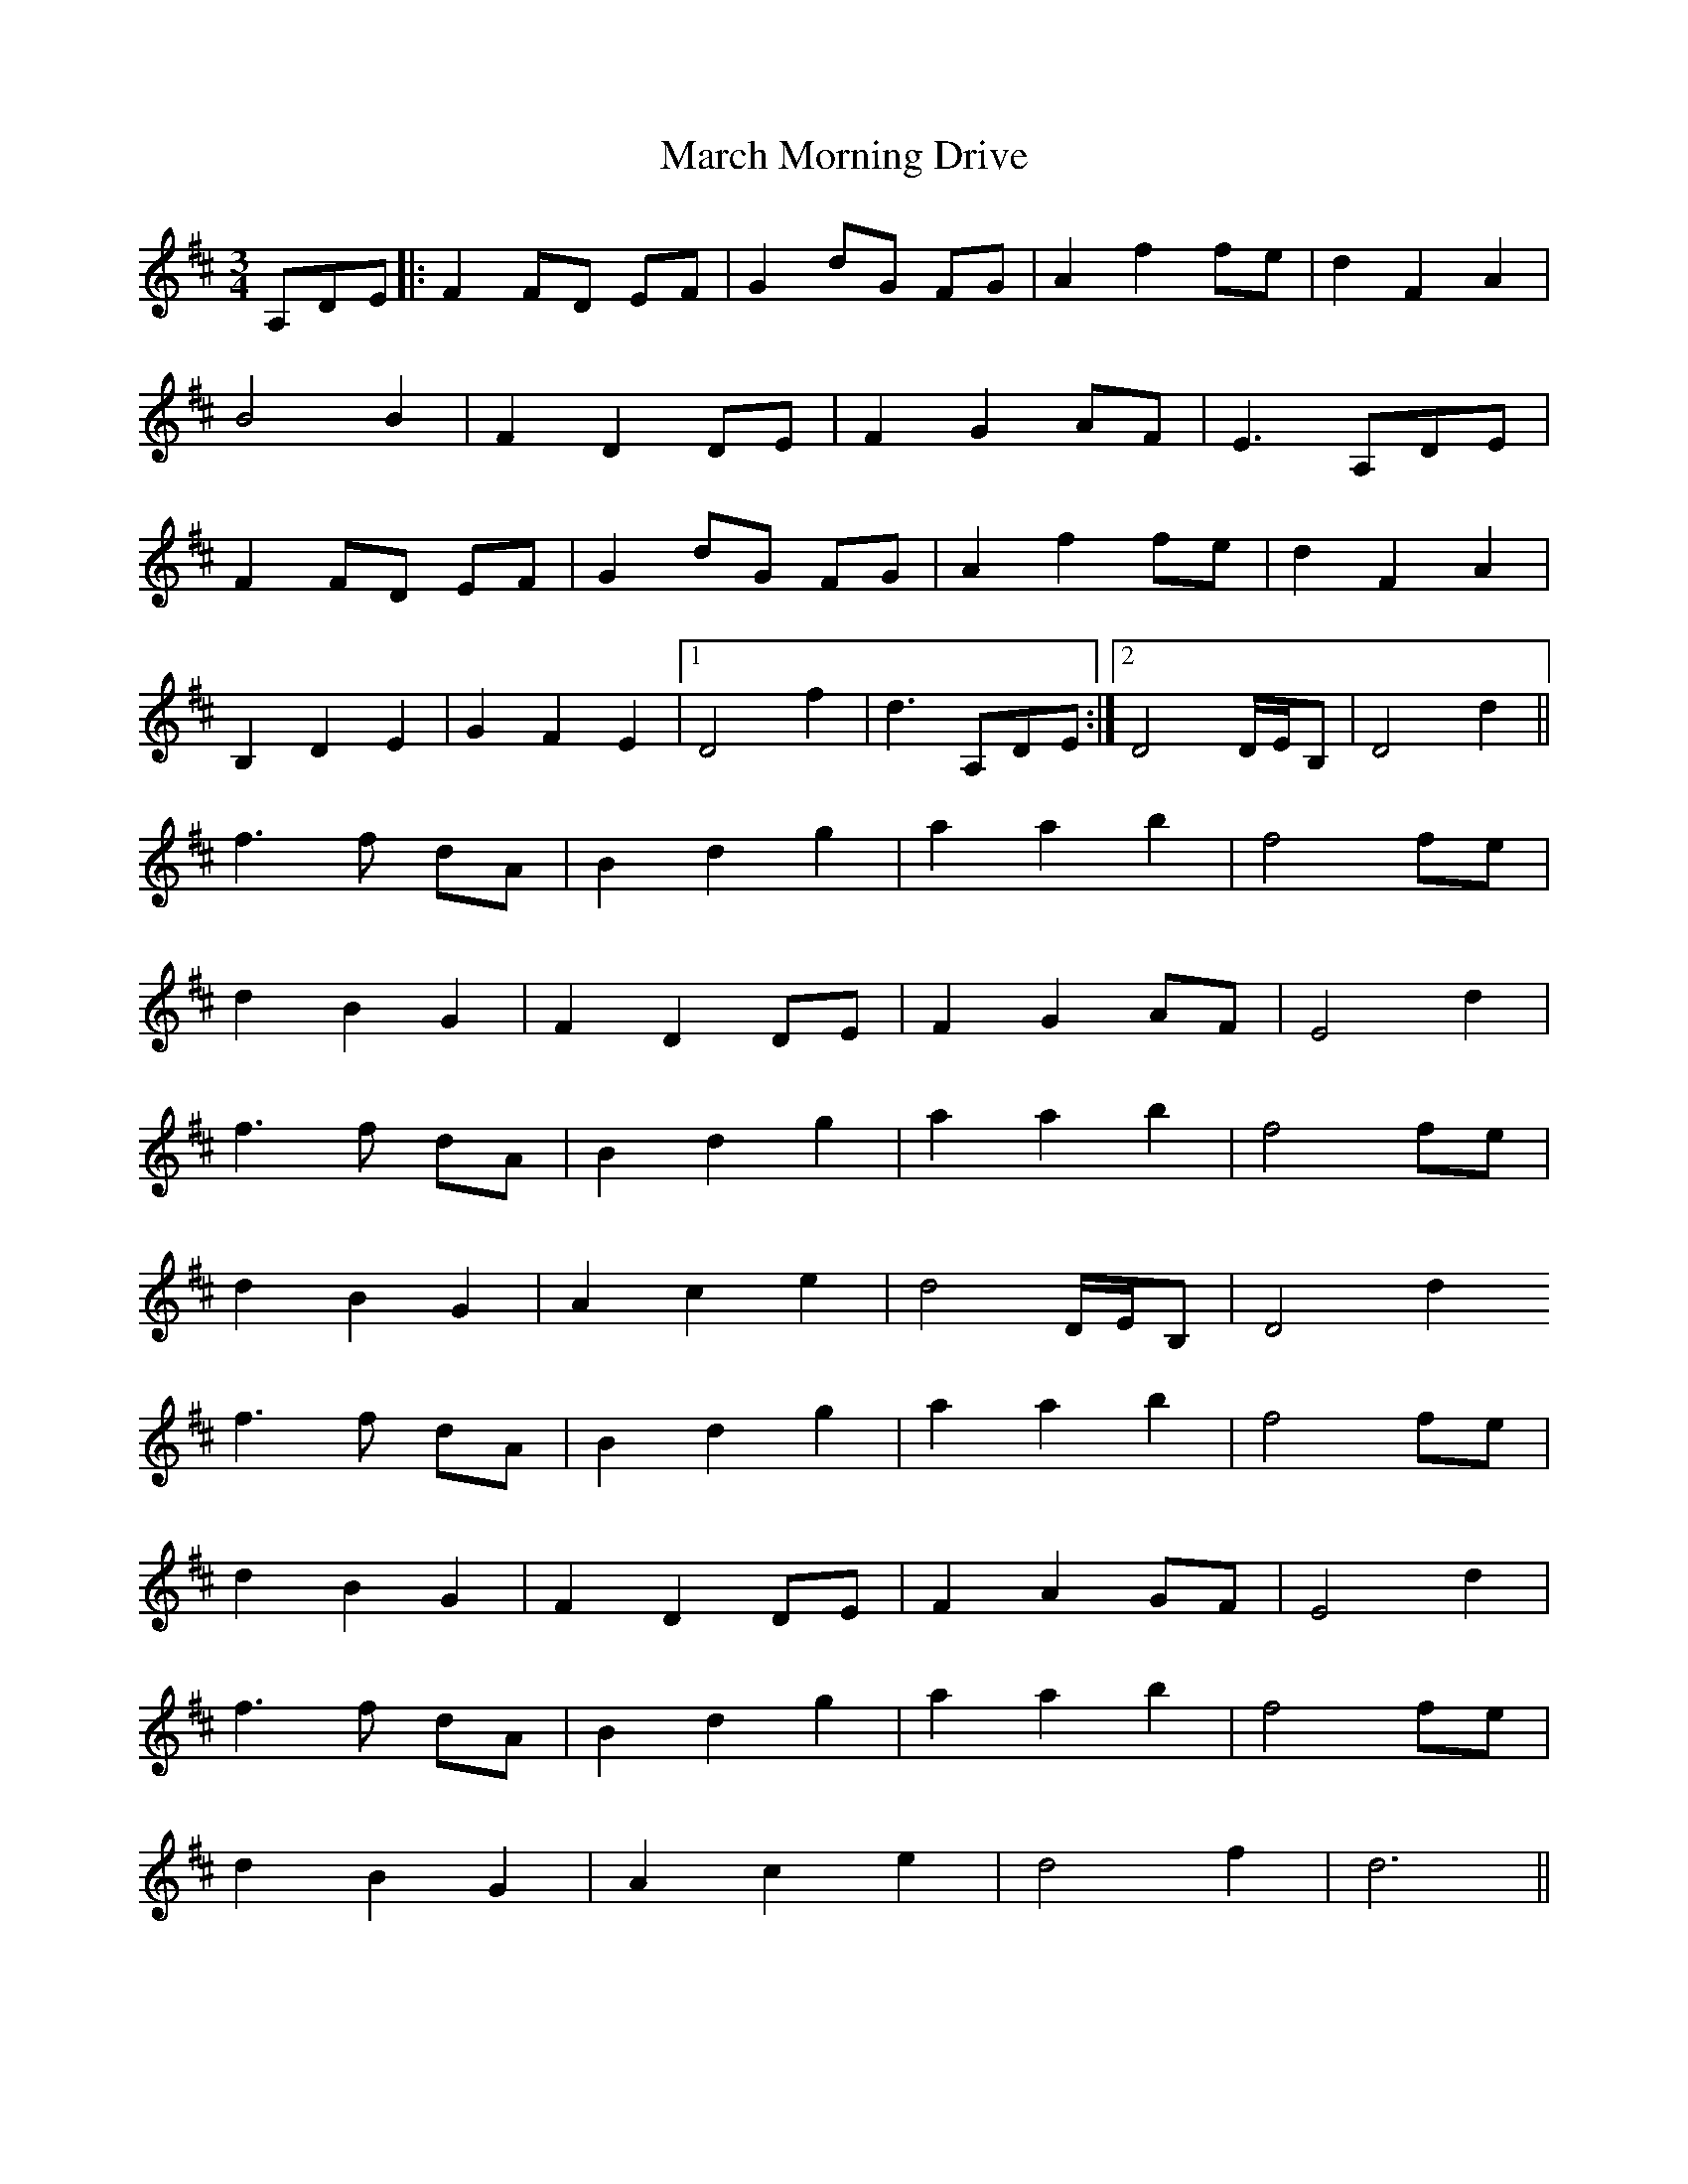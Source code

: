 X: 25386
T: March Morning Drive
R: waltz
M: 3/4
K: Dmajor
A,DE|:F2 FD EF|G2 dG FG|A2 f2 fe|d2 F2 A2|
B4 B2|F2 D2 DE|F2 G2 AF|E3 A,DE|
F2 FD EF|G2 dG FG|A2 f2 fe|d2 F2 A2|
B,2D2E2|G2 F2 E2|1 D4f2|d3 A,DE:|2 D4 D/E/B,|D4 d2||
f3f dA|B2 d2 g2|a2 a2 b2|f4 fe|
d2 B2 G2|F2 D2 DE|F2 G2 AF|E4d2|
f3f dA|B2 d2 g2|a2 a2 b2|f4 fe|
d2 B2 G2|A2 c2 e2|d4 D/E/B,|D4 d2
f3f dA|B2 d2 g2|a2 a2 b2|f4 fe|
d2 B2 G2|F2 D2 DE|F2 A2 GF|E4d2|
f3f dA|B2 d2 g2|a2 a2 b2|f4 fe|
d2 B2 G2|A2 c2 e2|d4 f2|d6||


